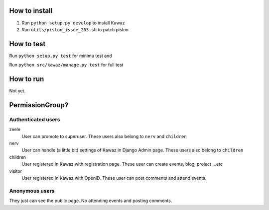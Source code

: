 How to install
============================

1.  Run ``python setup.py develop`` to install Kawaz
2.  Run ``utils/piston_issue_205.sh`` to patch piston

How to test
======================

Run ``python setup.py test`` for minimu test and

Run ``python src/kawaz/manage.py test`` for full test

How to run
====================

Not yet.


PermissionGroup?
================================

Authenticated users
--------------------------------------

zeele
    User can promote to superuser. These users also belong to ``nerv`` and ``children``

nerv
    User can handle (a little bit) settings of Kawaz in Django Admin page.
    These users also belong to ``children``

children
    User registered in Kawaz with registration page.
    These user can create events, blog, project ...etc

visitor
    User registered in Kawaz with OpenID. 
    These user can post comments and attend events.

Anonymous users
------------------------------

They just can see the public page. No attending events and posting comments.
